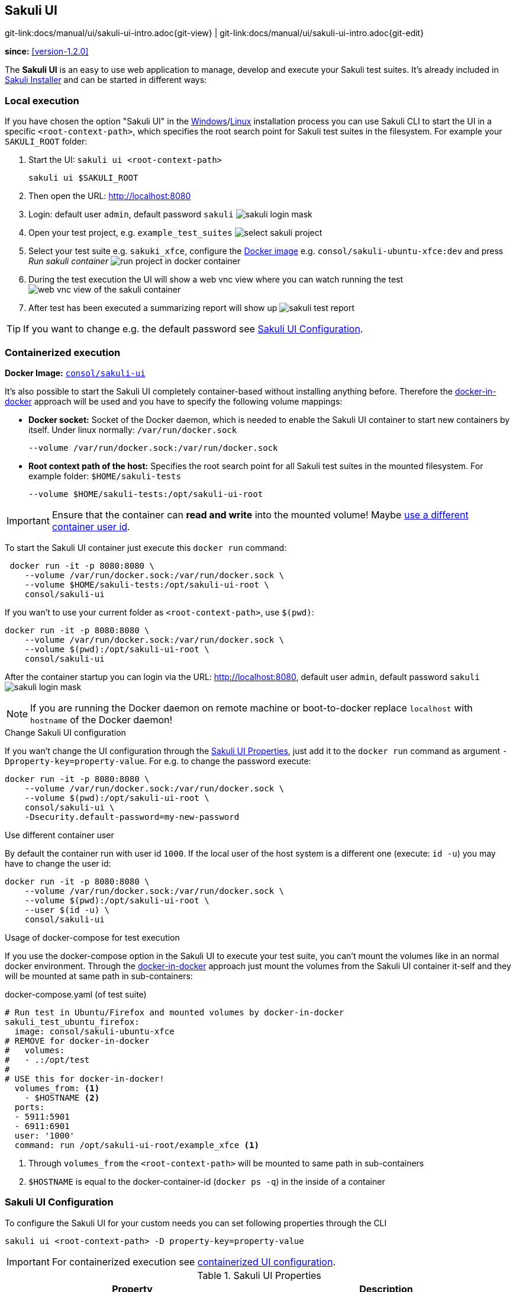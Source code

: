 :imagesdir: ../../images


[[sakuli-ui]]
== Sakuli UI

[#git-edit-section]
:page-path: docs/manual/ui/sakuli-ui-intro.adoc
git-link:{page-path}{git-view} | git-link:{page-path}{git-edit}

*since:* <<version-1.2.0>>

The *Sakuli UI* is an easy to use web application to manage, develop and execute your Sakuli test suites. It's already included in <<download,Sakuli Installer>> and can be started in different ways:

[[sakuli-ui-local]]
=== Local execution
//TODO #312 add macos
If you have chosen the option "Sakuli UI" in the <<windows,Windows>>/<<linux,Linux>> installation process you can use Sakuli CLI to start the UI in a specific `<root-context-path>`, which specifies the root search point for Sakuli test suites in the filesystem. For example your `SAKULI_ROOT` folder:

. Start the UI: `sakuli ui <root-context-path>`

    sakuli ui $SAKULI_ROOT

. Then open the URL: http://localhost:8080
. Login: default user `admin`, default password `sakuli` image:ui/ui-login.png[sakuli login mask]
. Open your test project, e.g. `example_test_suites` image:ui/ui-project-select.png[select sakuli project]
. Select your test suite e.g. `sakuki_xfce`, configure the <<docker-images,Docker image>> e.g. `consol/sakuli-ubuntu-xfce:dev` and press _Run sakuli container_ image:ui/ui-project-run.png[run project in docker container]
. During the test execution the UI will show a web vnc view where you can watch running the test image:ui/ui-project-run-vnc.png[web vnc view of the sakuli container]
. After test has been executed a summarizing report will show up image:ui/ui-project-report.png[sakuli test report]

TIP: If you want to change e.g. the default password see <<sakuli-ui-configuration>>.

//[[sakuli-ui-remote]]
//=== Remote execution
// TODO write how to use and run in a remote host


[[sakuli-ui-containerized]]
=== Containerized execution

**Docker Image:** https://hub.docker.com/r/consol/sakuli-ui[`consol/sakuli-ui`]

It's also possible to start the Sakuli UI completely container-based without installing anything before. Therefore the http://jpetazzo.github.io/2015/09/03/do-not-use-docker-in-docker-for-ci[docker-in-docker] approach will be used and you have to specify the following volume mappings:

* *Docker socket:*  Socket of the Docker daemon, which is needed to enable the Sakuli UI container to start new containers by itself. Under linux normally: `/var/run/docker.sock`

    --volume /var/run/docker.sock:/var/run/docker.sock

* *Root context path of the host:* Specifies the root search point for all Sakuli test suites in the mounted filesystem. For example folder: `$HOME/sakuli-tests`

    --volume $HOME/sakuli-tests:/opt/sakuli-ui-root

IMPORTANT: Ensure that the container can *read and write* into the mounted volume! Maybe <<sakuli-ui-containerized-uid, use a different container user id>>.

To start the Sakuli UI container just execute this `docker run` command:
[source, bash]
----
 docker run -it -p 8080:8080 \
    --volume /var/run/docker.sock:/var/run/docker.sock \
    --volume $HOME/sakuli-tests:/opt/sakuli-ui-root \
    consol/sakuli-ui
----

If you wan't to use your current folder as `<root-context-path>`, use `$(pwd)`:
[source, bash]
----
docker run -it -p 8080:8080 \
    --volume /var/run/docker.sock:/var/run/docker.sock \
    --volume $(pwd):/opt/sakuli-ui-root \
    consol/sakuli-ui
----

After the container startup  you can login via the URL: http://localhost:8080, default user `admin`, default password `sakuli` image:ui/ui-login.png[sakuli login mask]

NOTE: If you are running the Docker daemon on remote machine or boot-to-docker replace `localhost` with `hostname` of the Docker daemon!

[[sakuli-ui-containerized-configuration]]
.Change Sakuli UI configuration
If you wan't change the UI configuration through the <<sakuli-ui-configuration, Sakuli UI Properties>>, just add it to the `docker run` command as argument `-Dproperty-key=property-value`. For e.g. to change the password execute:


[source, bash]
----
docker run -it -p 8080:8080 \
    --volume /var/run/docker.sock:/var/run/docker.sock \
    --volume $(pwd):/opt/sakuli-ui-root \
    consol/sakuli-ui \
    -Dsecurity.default-password=my-new-password
----

[[sakuli-ui-containerized-uid]]
.Use different container user

By default the container run with user id `1000`. If the local user of the host system is a different one (execute: `id -u`) you may have to change the user id:
[source, bash]
----
docker run -it -p 8080:8080 \
    --volume /var/run/docker.sock:/var/run/docker.sock \
    --volume $(pwd):/opt/sakuli-ui-root \
    --user $(id -u) \
    consol/sakuli-ui
----

.Usage of docker-compose for test execution

If you use the docker-compose option in the Sakuli UI to execute your test suite, you can't mount the volumes like in an normal docker environment. Through the http://jpetazzo.github.io/2015/09/03/do-not-use-docker-in-docker-for-ci[docker-in-docker] approach just mount the volumes from the Sakuli UI container it-self and they will be mounted at same path in sub-containers:

.docker-compose.yaml (of test suite)
[source, yml]
----
# Run test in Ubuntu/Firefox and mounted volumes by docker-in-docker
sakuli_test_ubuntu_firefox:
  image: consol/sakuli-ubuntu-xfce
# REMOVE for docker-in-docker
#   volumes:
#   - .:/opt/test
#
# USE this for docker-in-docker!
  volumes_from: <1>
    - $HOSTNAME <2>
  ports:
  - 5911:5901
  - 6911:6901
  user: '1000'
  command: run /opt/sakuli-ui-root/example_xfce <1>
----

<1> Through `volumes_from` the `<root-context-path>` will be mounted to same path in sub-containers
<2> `$HOSTNAME` is equal to the docker-container-id (`docker ps -q`) in the inside of a container


[[sakuli-ui-configuration]]
=== Sakuli UI Configuration
To configure the Sakuli UI for your custom needs you can set following properties through the CLI

    sakuli ui <root-context-path> -D property-key=property-value

IMPORTANT: For containerized execution see <<sakuli-ui-containerized-configuration, containerized UI configuration>>.

.Sakuli UI Properties
|===
|Property | Description

|`app.authentication.enabled=true`
|en/disable sakuli UI basic authentication

|`security.default-username=admin`
|set username for web login

|`security.default-password=sakuli`
|set password for web login

|`app.execution.local.enabled=true`
|en/disable Sakuli <<native-execution>> mode (use local `sakuli ...` command)

|`app.execution.dockercontainer.enabled=true`
|en/disable Sakuli execution mode for default <<docker-images>>

|`app.execution.dockerfile.enabled=true`
|en/disable Sakuli execution mode for <<docker-extend-a-image,custom Dockerfiles>>

|`app.execution.dockercompose.enabled=true`
|en/disable Sakuli execution mode for <<docker-compose>>

|`docker.userid=1000`
|set linux user id which will be used to start the Sakuli container. Use your user system id (`$ id -u`)

|`logging.level.org.sweetest=INFO`
`logging.level.org.apache=INFO`
`logging.level.org.eclipse=INFO`
`logging.level.jndi=INFO`
`logging.level.org.thymeleaf=WARN`
`logging.level.org.springframework=INFO`
| Change default log levels of Sakuli UI libraries

|===
